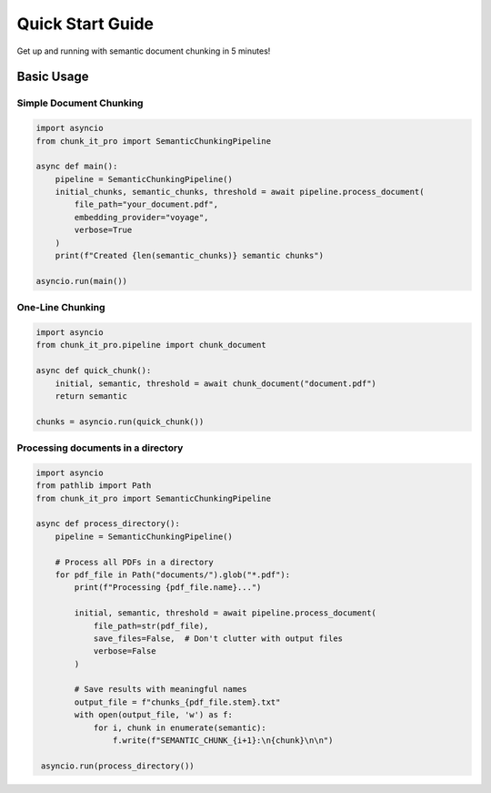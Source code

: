 Quick Start Guide
=================

Get up and running with semantic document chunking in 5 minutes!

Basic Usage
-----------

Simple Document Chunking
~~~~~~~~~~~~~~~~~~~~~~~~~

.. code-block:: python

   import asyncio
   from chunk_it_pro import SemanticChunkingPipeline

   async def main():
       pipeline = SemanticChunkingPipeline()
       initial_chunks, semantic_chunks, threshold = await pipeline.process_document(
           file_path="your_document.pdf",
           embedding_provider="voyage",
           verbose=True
       )
       print(f"Created {len(semantic_chunks)} semantic chunks")

   asyncio.run(main())

One-Line Chunking
~~~~~~~~~~~~~~~~~

.. code-block:: python

   import asyncio
   from chunk_it_pro.pipeline import chunk_document

   async def quick_chunk():
       initial, semantic, threshold = await chunk_document("document.pdf")
       return semantic

   chunks = asyncio.run(quick_chunk())

Processing documents in a directory
~~~~~~~~~~~~~~~~~~~~~~~~~~~~~~~~~~

.. code-block:: python

   import asyncio
   from pathlib import Path
   from chunk_it_pro import SemanticChunkingPipeline

   async def process_directory():
       pipeline = SemanticChunkingPipeline()
       
       # Process all PDFs in a directory
       for pdf_file in Path("documents/").glob("*.pdf"):
           print(f"Processing {pdf_file.name}...")
           
           initial, semantic, threshold = await pipeline.process_document(
               file_path=str(pdf_file),
               save_files=False,  # Don't clutter with output files
               verbose=False
           )

           # Save results with meaningful names
           output_file = f"chunks_{pdf_file.stem}.txt"
           with open(output_file, 'w') as f:
               for i, chunk in enumerate(semantic):
                   f.write(f"SEMANTIC_CHUNK_{i+1}:\n{chunk}\n\n")

    asyncio.run(process_directory())